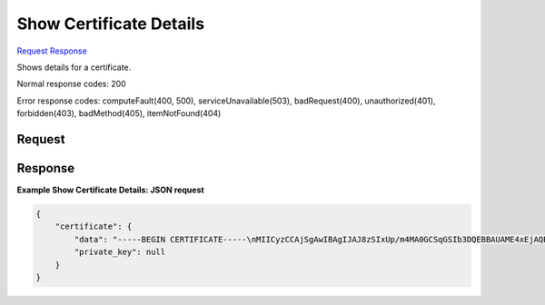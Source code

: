 
Show Certificate Details
========================

`Request <GET_show_certificate_details_v2.1_tenant_id_os-certificates_certificate_id_.rst#request>`__
`Response <GET_show_certificate_details_v2.1_tenant_id_os-certificates_certificate_id_.rst#response>`__

.. rest_method:: GET /v2.1/{tenant_id}/os-certificates/{certificate_id}

Shows details for a certificate.



Normal response codes: 200

Error response codes: computeFault(400, 500), serviceUnavailable(503), badRequest(400),
unauthorized(401), forbidden(403), badMethod(405), itemNotFound(404)

Request
^^^^^^^







Response
^^^^^^^^





**Example Show Certificate Details: JSON request**


.. code::

    {
        "certificate": {
            "data": "-----BEGIN CERTIFICATE-----\nMIICyzCCAjSgAwIBAgIJAJ8zSIxUp/m4MA0GCSqGSIb3DQEBBAUAME4xEjAQBgNV\nBAoTCU5PVkEgUk9PVDEWMBQGA1UEBxMNTW91bnRhaW4gVmlldzETMBEGA1UECBMK\nQ2FsaWZvcm5pYTELMAkGA1UEBhMCVVMwHhcNMTIxMDE3MDEzMzM5WhcNMTMxMDE3\nMDEzMzM5WjBOMRIwEAYDVQQKEwlOT1ZBIFJPT1QxFjAUBgNVBAcTDU1vdW50YWlu\nIFZpZXcxEzARBgNVBAgTCkNhbGlmb3JuaWExCzAJBgNVBAYTAlVTMIGfMA0GCSqG\nSIb3DQEBAQUAA4GNADCBiQKBgQDXW4QfQQxJG4MqurqK8nU/Lge0mfNKxXj/Gwvg\n2sQVwxzmKfoxih8Nn6yt0yHMNjhoji1UoWI03TXUnPZRAZmsypGKZeBd7Y1ZOCPB\nXGZVGrQm+PB2kZU+3cD8fVKcueMLLeZ+LRt5d0njnoKhc5xjqMlfFPimHMba4OL6\nTnYzPQIDAQABo4GwMIGtMAwGA1UdEwQFMAMBAf8wHQYDVR0OBBYEFKyoKu4SMOFM\ngx5Ec7p0nrCkabvxMH4GA1UdIwR3MHWAFKyoKu4SMOFMgx5Ec7p0nrCkabvxoVKk\nUDBOMRIwEAYDVQQKEwlOT1ZBIFJPT1QxFjAUBgNVBAcTDU1vdW50YWluIFZpZXcx\nEzARBgNVBAgTCkNhbGlmb3JuaWExCzAJBgNVBAYTAlVTggkAnzNIjFSn+bgwDQYJ\nKoZIhvcNAQEEBQADgYEAXuvXlu1o/SVvykSLhHW8QiAY00yzN/eDzYmZGomgiuoO\n/x+ayVzbrz1UWZnBD+lC4hll2iELSmf22LjLoF+s/9NyPqHxGL3FrfatBkndaiF8\nAx/TMEyCPl7IQWi+3zzatqOKHSHiG7a9SGn/7o2aNTIWKVulfy5GvmbBjBM/0UE=\n-----END CERTIFICATE-----\n",
            "private_key": null
        }
    }
    

